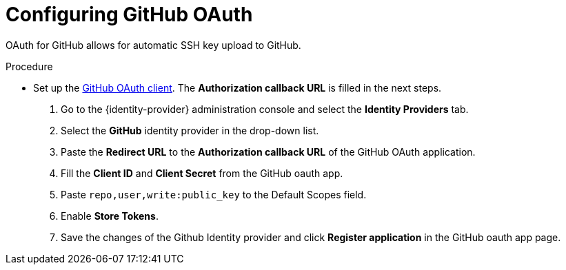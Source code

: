 


[id="configuring-github-oauth_{context}"]
= Configuring GitHub OAuth

OAuth for GitHub allows for automatic SSH key upload to GitHub.

.Procedure

* Set up the link:https://developer.github.com/apps/building-oauth-apps/creating-an-oauth-app[GitHub OAuth client]. The *Authorization callback URL* is filled in the next steps.


. Go to the {identity-provider} administration console and select the *Identity Providers* tab.
. Select the *GitHub* identity provider in the drop-down list.
. Paste the *Redirect URL* to the *Authorization callback URL* of the GitHub OAuth application.
. Fill the *Client ID* and *Client Secret* from the GitHub oauth app.
. Paste `repo,user,write:public_key` to the Default Scopes field.
. Enable *Store Tokens*.
. Save the changes of the Github Identity provider and click *Register application* in the GitHub oauth app page.
ifeval::["{project-context}" == "che"]
+
image::git/github-keycloak-setup.png[]

* For {prod-short} deployed in single-user mode:
. On {platforms-name}, update the deployment configuration (see xref:installation-guide:configuring-the-che-installation.adoc[] and xref:installation-guide:advanced-configuration-options-for-the-che-server-component.adoc#authentication-parameters[]).
+
[subs=+quotes]
----
CHE_OAUTH_GITHUB_CLIENTID=__<your-github-client-ID>__
CHE_OAUTH_GITHUB_CLIENTSECRET=__<your-github-secret>__
----

. In the *Authorization callback URL* field of the GitHub OAuth application, enter `__<prod-url__/api/oauth/callback`.
+
[NOTE]
====
* Substitute `_<prod-url>_` with the URL and port of the {prod-short} installation.
* Substitute `_<your-github-client-ID>_` and `_<your-github-secret>_` with your GitHub client ID and secret.
* This configuration only applies to single-user deployments of {prod-short}.
====
endif::[]
